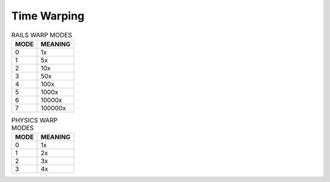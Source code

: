 .. _warp:

Time Warping
============


.. global:: WARP

    The :global:`WARP` global variable can be set to change the game warp to a value between 0 and 7 (for rails warp) or 0 to 3 (for physics warp)::

        SET WARP TO 5. // Sets warp to 1000x
        SET WARP TO 0. // Sets warp to 1x (real time)

    You may also choose which warp mode you wish the WARP command
    to invoke- physics warp (capped at 4x) or rails warp::

        SET WARPMODE TO "PHYSICS".
        SET WARPMODE TO "RAILS".

    WARPMODE can be set to a string to choose the warp.  It must be
    one of the two strings mentioned above.

    The difference is the same as that experienced in the game between
    physics warp and 'rails' warp (sometimes called 'time warp') allthough
    that term is confusingly ambiguous.

.. table:: RAILS WARP MODES

    ==== =======
    MODE MEANING
    ==== =======
    0    1x
    1    5x
    2    10x
    3    50x
    4    100x
    5    1000x
    6    10000x
    7    100000x
    ==== =======

.. table::  PHYSICS WARP MODES

    ==== =======
    MODE MEANING
    ==== =======
    0    1x
    1    2x
    2    3x
    3    4x
    ==== =======

